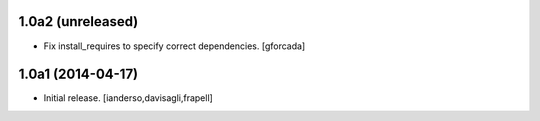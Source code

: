 1.0a2 (unreleased)
------------------

- Fix install_requires to specify correct dependencies.
  [gforcada]


1.0a1 (2014-04-17)
------------------

- Initial release.
  [ianderso,davisagli,frapell]

